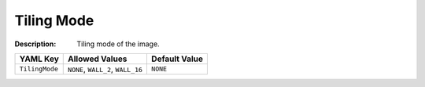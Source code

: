 .. _#/properties/Objects/items/properties/Observers/properties/Sprite2D/properties/TilingMode:

.. #/properties/Objects/items/properties/Observers/properties/Sprite2D/properties/TilingMode

Tiling Mode
===========

:Description: Tiling mode of the image.

.. list-table::

   * - **YAML Key**
     - **Allowed Values**
     - **Default Value**
   * - ``TilingMode``
     - ``NONE``, ``WALL_2``, ``WALL_16``
     - ``NONE``


